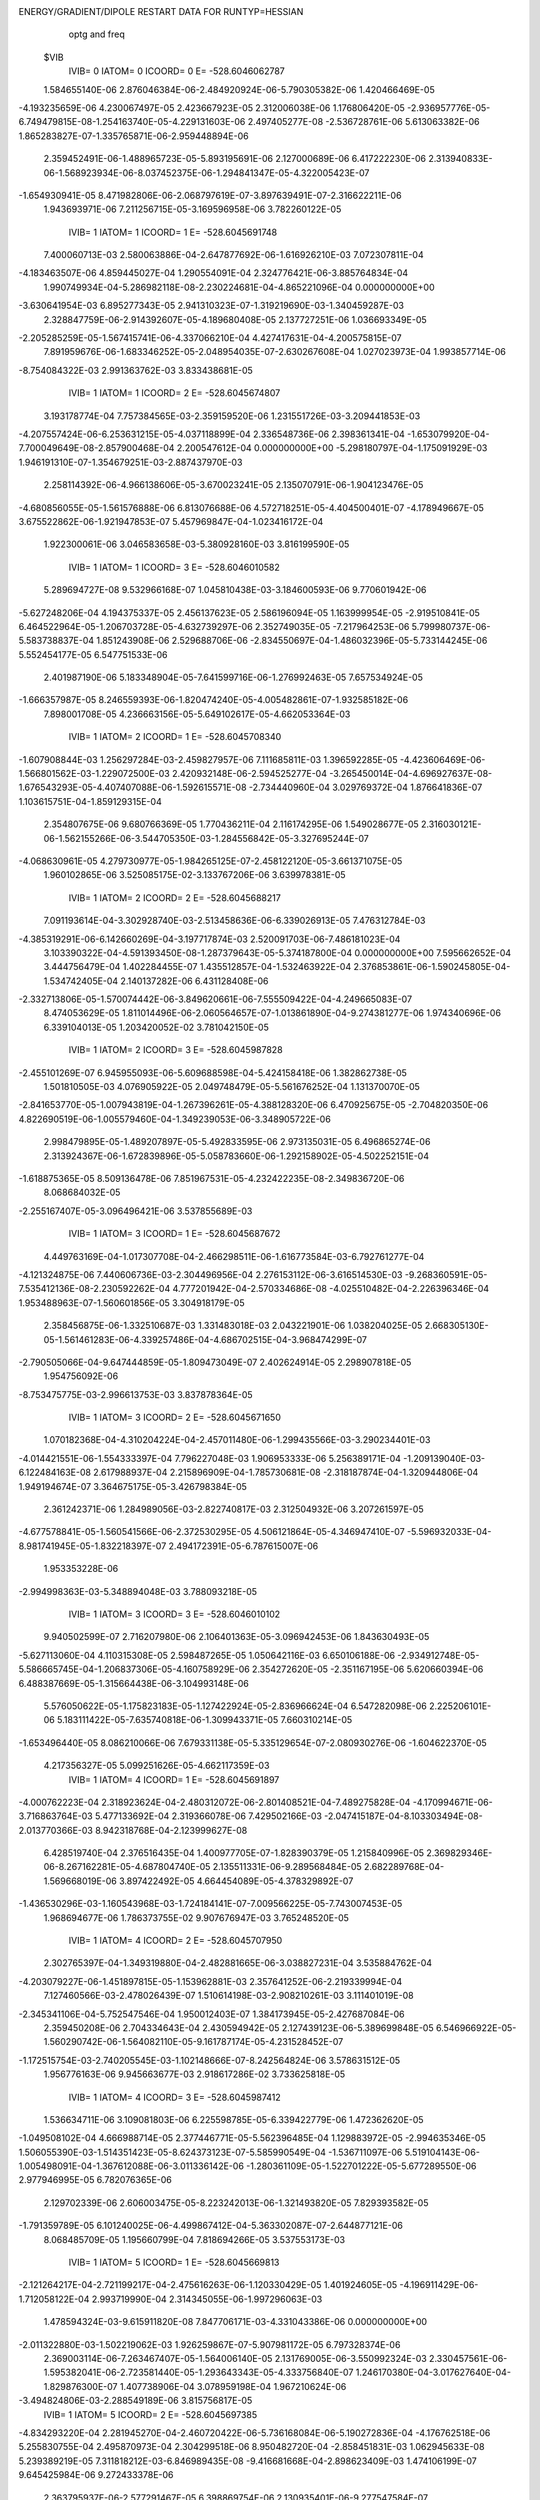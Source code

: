 ENERGY/GRADIENT/DIPOLE RESTART DATA FOR RUNTYP=HESSIAN
  optg and freq                                                                 
 $VIB   
         IVIB=   0 IATOM=   0 ICOORD=   0 E=     -528.6046062787
 1.584655140E-06 2.876046384E-06-2.484920924E-06-5.790305382E-06 1.420466469E-05
-4.193235659E-06 4.230067497E-05 2.423667923E-05 2.312006038E-06 1.176806420E-05
-2.936957776E-05-6.749479815E-08-1.254163740E-05-4.229131603E-06 2.497405277E-08
-2.536728761E-06 5.613063382E-06 1.865283827E-07-1.335765871E-06-2.959448894E-06
 2.359452491E-06-1.488965723E-05-5.893195691E-06 2.127000689E-06 6.417222230E-06
 2.313940833E-06-1.568923934E-06-8.037452375E-06-1.294841347E-05-4.322005423E-07
-1.654930941E-05 8.471982806E-06-2.068797619E-07-3.897639491E-07-2.316622211E-06
 1.943693971E-06
 7.211256715E-05-3.169596958E-06 3.782260122E-05
         IVIB=   1 IATOM=   1 ICOORD=   1 E=     -528.6045691748
 7.400060713E-03 2.580063886E-04-2.647877692E-06-1.616926210E-03 7.072307811E-04
-4.183463507E-06 4.859445027E-04 1.290554091E-04 2.324776421E-06-3.885764834E-04
 1.990749934E-04-5.286982118E-08-2.230224681E-04-4.865221096E-04 0.000000000E+00
-3.630641954E-03 6.895277343E-05 2.941310323E-07-1.319219690E-03-1.340459287E-03
 2.328847759E-06-2.914392607E-05-4.189680408E-05 2.137727251E-06 1.036693349E-05
-2.205285259E-05-1.567415741E-06-4.337066210E-04 4.427417631E-04-4.200575815E-07
 7.891959676E-06-1.683346252E-05-2.048954035E-07-2.630267608E-04 1.027023973E-04
 1.993857714E-06
-8.754084322E-03 2.991363762E-03 3.833438681E-05
         IVIB=   1 IATOM=   1 ICOORD=   2 E=     -528.6045674807
 3.193178774E-04 7.757384565E-03-2.359159520E-06 1.231551726E-03-3.209441853E-03
-4.207557424E-06-6.253631215E-05-4.037118899E-04 2.336548736E-06 2.398361341E-04
-1.653079920E-04-7.700049649E-08-2.857900468E-04 2.200547612E-04 0.000000000E+00
-5.298180797E-04-1.175091929E-03 1.946191310E-07-1.354679251E-03-2.887437970E-03
 2.258114392E-06-4.966138606E-05-3.670023241E-05 2.135070791E-06-1.904123476E-05
-4.680856055E-05-1.561576888E-06 6.813076688E-06 4.572718251E-05-4.404500401E-07
-4.178949667E-05 3.675522862E-06-1.921947853E-07 5.457969847E-04-1.023416172E-04
 1.922300061E-06
 3.046583658E-03-5.380928160E-03 3.816199590E-05
         IVIB=   1 IATOM=   1 ICOORD=   3 E=     -528.6046010582
 5.289694727E-08 9.532966168E-07 1.045810438E-03-3.184600593E-06 9.770601942E-06
-5.627248206E-04 4.194375337E-05 2.456137623E-05 2.586196094E-05 1.163999954E-05
-2.919510841E-05 6.464522964E-05-1.206703728E-05-4.632739297E-06 2.352749035E-05
-7.217964253E-06 5.799980737E-06-5.583738837E-04 1.851243908E-06 2.529688706E-06
-2.834550697E-04-1.486032396E-05-5.733144245E-06 5.552454177E-05 6.547751533E-06
 2.401987190E-06 5.183348904E-05-7.641599716E-06-1.276992463E-05 7.657534924E-05
-1.666357987E-05 8.246559393E-06-1.820474240E-05-4.005482861E-07-1.932585182E-06
 7.898001708E-05
 4.236663156E-05-5.649102617E-05-4.662053364E-03
         IVIB=   1 IATOM=   2 ICOORD=   1 E=     -528.6045708340
-1.607908844E-03 1.256297284E-03-2.459827957E-06 7.111685811E-03 1.396592285E-05
-4.423606469E-06-1.566801562E-03-1.229072500E-03 2.420932148E-06-2.594525277E-04
-3.265450014E-04-4.696927637E-08-1.676543293E-05-4.407407088E-06-1.592615571E-08
-2.734440960E-04 3.029769372E-04 1.876641836E-07 1.103615751E-04-1.859129315E-04
 2.354807675E-06 9.680766369E-05 1.770436211E-04 2.116174295E-06 1.549028677E-05
 2.316030121E-06-1.562155266E-06-3.544705350E-03-1.284556842E-05-3.327695244E-07
-4.068630961E-05 4.279730977E-05-1.984265125E-07-2.458122120E-05-3.661371075E-05
 1.960102865E-06
 3.525085175E-02-3.133767206E-06 3.639978381E-05
         IVIB=   1 IATOM=   2 ICOORD=   2 E=     -528.6045688217
 7.091193614E-04-3.302928740E-03-2.513458636E-06-6.339026913E-05 7.476312784E-03
-4.385319291E-06-6.142660269E-04-3.197717874E-03 2.520091703E-06-7.486181023E-04
 3.103390322E-04-4.591393450E-08-1.287379643E-05-5.374187800E-04 0.000000000E+00
 7.595662652E-04 3.444756479E-04 1.402284455E-07 1.435512857E-04-1.532463922E-04
 2.376853861E-06-1.590245805E-04-1.534742405E-04 2.140137282E-06 6.431128408E-06
-2.332713806E-05-1.570074442E-06-3.849620661E-06-7.555509422E-04-4.249665083E-07
 8.474053629E-05 1.811014496E-06-2.060564657E-07-1.013861890E-04-9.274381277E-06
 1.974340696E-06
 6.339104013E-05 1.203420052E-02 3.781042150E-05
         IVIB=   1 IATOM=   2 ICOORD=   3 E=     -528.6045987828
-2.455101269E-07 6.945955093E-06-5.609688598E-04-5.424158418E-06 1.382862738E-05
 1.501810505E-03 4.076905922E-05 2.049748479E-05-5.561676252E-04 1.131370070E-05
-2.841653770E-05-1.007943819E-04-1.267396261E-05-4.388128320E-06 6.470925675E-05
-2.704820350E-06 4.822690519E-06-1.005579460E-04-1.349239053E-06-3.348905722E-06
 2.998479895E-05-1.489207897E-05-5.492833595E-06 2.973135031E-05 6.496865274E-06
 2.313924367E-06-1.672839896E-05-5.058783660E-06-1.292158902E-05-4.502252151E-04
-1.618875365E-05 8.509136478E-06 7.851967531E-05-4.232422235E-08-2.349836720E-06
 8.068684032E-05
-2.255167407E-05-3.096496421E-06 3.537855689E-03
         IVIB=   1 IATOM=   3 ICOORD=   1 E=     -528.6045687672
 4.449763169E-04-1.017307708E-04-2.466298511E-06-1.616773584E-03-6.792761277E-04
-4.121324875E-06 7.440606736E-03-2.304496956E-04 2.276153112E-06-3.616514530E-03
-9.268360591E-05-7.535412136E-08-2.230592262E-04 4.777201942E-04-2.570334686E-08
-4.025510482E-04-2.226396346E-04 1.953488963E-07-1.560601856E-05 3.304918179E-05
 2.358456875E-06-1.332510687E-03 1.331483018E-03 2.043221901E-06 1.038204025E-05
 2.668305130E-05-1.561461283E-06-4.339257486E-04-4.686702515E-04-3.968474299E-07
-2.790505066E-04-9.647444859E-05-1.809473049E-07 2.402624914E-05 2.298907818E-05
 1.954756092E-06
-8.753475775E-03-2.996613753E-03 3.837878364E-05
         IVIB=   1 IATOM=   3 ICOORD=   2 E=     -528.6045671650
 1.070182368E-04-4.310204224E-04-2.457011480E-06-1.299435566E-03-3.290234401E-03
-4.014421551E-06-1.554333397E-04 7.796227048E-03 1.906953333E-06 5.256389171E-04
-1.209139040E-03-6.122484163E-08 2.617988937E-04 2.215896909E-04-1.785730681E-08
-2.318187874E-04-1.320944806E-04 1.949194674E-07 3.364675175E-05-3.426798384E-05
 2.361242371E-06 1.284989056E-03-2.822740817E-03 2.312504932E-06 3.207261597E-05
-4.677578841E-05-1.560541566E-06-2.372530295E-05 4.506121864E-05-4.346947410E-07
-5.596932033E-04-8.981741945E-05-1.832218397E-07 2.494172391E-05-6.787615007E-06
 1.953353228E-06
-2.994998363E-03-5.348894048E-03 3.788093218E-05
         IVIB=   1 IATOM=   3 ICOORD=   3 E=     -528.6046010102
 9.940502599E-07 2.716207980E-06 2.106401363E-05-3.096942453E-06 1.843630493E-05
-5.627113060E-04 4.110315308E-05 2.598487265E-05 1.050642116E-03 6.650106188E-06
-2.934912748E-05-5.586665745E-04-1.206837306E-05-4.160758929E-06 2.354272620E-05
-2.351167195E-06 5.620660394E-06 6.488387669E-05-1.315664438E-06-3.104993148E-06
 5.576050622E-05-1.175823183E-05-1.127422924E-05-2.836966624E-04 6.547282098E-06
 2.225206101E-06 5.183111422E-05-7.635740818E-06-1.309943371E-05 7.660310214E-05
-1.653496440E-05 8.086210066E-06 7.679331138E-05-5.335129654E-07-2.080930276E-06
-1.604622370E-05
 4.217356327E-05 5.099251626E-05-4.662117359E-03
         IVIB=   1 IATOM=   4 ICOORD=   1 E=     -528.6045691897
-4.000762223E-04 2.318923624E-04-2.480312072E-06-2.801408521E-04-7.489275828E-04
-4.170994671E-06-3.716863764E-03 5.477133692E-04 2.319366078E-06 7.429502166E-03
-2.047415187E-04-8.103303494E-08-2.013770366E-03 8.942318768E-04-2.123999627E-08
 6.428519740E-04 2.376516435E-04 1.400977705E-07-1.828390379E-05 1.215840996E-05
 2.369829346E-06-8.267162281E-05-4.687804740E-05 2.135511331E-06-9.289568484E-05
 2.682289768E-04-1.569668019E-06 3.897422492E-05 4.664454089E-05-4.378329892E-07
-1.436530296E-03-1.160543968E-03-1.724184141E-07-7.009566225E-05-7.743007453E-05
 1.968694677E-06
 1.786373755E-02 9.907676947E-03 3.765248520E-05
         IVIB=   1 IATOM=   4 ICOORD=   2 E=     -528.6045707950
 2.302765397E-04-1.349319880E-04-2.482881665E-06-3.038827231E-04 3.535884762E-04
-4.203079227E-06-1.451897815E-05-1.153962881E-03 2.357641252E-06-2.219339994E-04
 7.127460566E-03-2.478026439E-07 1.510614198E-03-2.908210261E-03 3.111401019E-08
-2.345341106E-04-5.752547546E-04 1.950012403E-07 1.384173945E-05-2.427687084E-06
 2.359450208E-06 2.704334643E-04 2.430594942E-05 2.127439123E-06-5.389699848E-05
 6.546966922E-05-1.560290742E-06-1.564082110E-05-9.161787174E-05-4.231528452E-07
-1.172515754E-03-2.740205545E-03-1.102148666E-07-8.242564824E-06 3.578631512E-05
 1.956776163E-06
 9.945663677E-03 2.918617286E-02 3.733625818E-05
         IVIB=   1 IATOM=   4 ICOORD=   3 E=     -528.6045987412
 1.536634711E-06 3.109081803E-06 6.225598785E-05-6.339422779E-06 1.472362620E-05
-1.049508102E-04 4.666988714E-05 2.377446771E-05-5.562396485E-04 1.129883972E-05
-2.994635346E-05 1.506055390E-03-1.514351423E-05-8.624373123E-07-5.585990549E-04
-1.536711097E-06 5.519104143E-06-1.005498091E-04-1.367612088E-06-3.011336142E-06
-1.280361109E-05-1.522701222E-05-5.677289550E-06 2.977946995E-05 6.782076365E-06
 2.129702339E-06 2.606003475E-05-8.223242013E-06-1.321493820E-05 7.829393582E-05
-1.791359789E-05 6.101240025E-06-4.499867412E-04-5.363302087E-07-2.644877121E-06
 8.068485709E-05
 1.195660799E-04 7.818694266E-05 3.537553173E-03
         IVIB=   1 IATOM=   5 ICOORD=   1 E=     -528.6045669813
-2.121264217E-04-2.721199217E-04-2.475616263E-06-1.120330429E-05 1.401924605E-05
-4.196911429E-06-1.712058122E-04 2.993719990E-04 2.314345055E-06-1.997296063E-03
 1.478594324E-03-9.615911820E-08 7.847706171E-03-4.331043386E-06 0.000000000E+00
-2.011322880E-03-1.502219062E-03 1.926259867E-07-5.907981172E-05 6.797328374E-06
 2.369003114E-06-7.263467407E-05-1.564006140E-05 2.131769005E-06-3.550992324E-03
 2.330457561E-06-1.595382041E-06-2.723581440E-05-1.293643343E-05-4.333756840E-07
 1.246170380E-04-3.017627640E-04-1.829876300E-07 1.407738906E-04 3.078959198E-04
 1.967210624E-06
-3.494824806E-03-2.288549189E-06 3.815756817E-05
         IVIB=   1 IATOM=   5 ICOORD=   2 E=     -528.6045697385
-4.834293220E-04 2.281945270E-04-2.460720422E-06-5.736168084E-06-5.190272836E-04
-4.176762518E-06 5.255830755E-04 2.495870973E-04 2.304299518E-06 8.950482720E-04
-2.858451831E-03 1.062945633E-08 5.239389219E-05 7.311818212E-03-6.846989435E-08
-9.416681668E-04-2.898623409E-03 1.474106199E-07 9.645425984E-06 9.272433378E-06
 2.363795937E-06-2.577291467E-05 6.398869754E-06 2.130935401E-06-9.277547584E-07
-5.505742908E-04-1.571054220E-06-7.899627153E-06 2.621933030E-05-4.427334050E-07
 1.115687218E-04-4.927490252E-04-1.940464496E-07-1.288054409E-04-5.120646421E-04
 1.956715992E-06
 7.101863289E-05-1.059506257E-02 3.805585772E-05
         IVIB=   1 IATOM=   5 ICOORD=   3 E=     -528.6046010338
 1.447689773E-06 2.448497522E-06 2.106007281E-05-5.844937063E-06 1.403449070E-05
 6.051726646E-05 4.236310323E-05 2.480223758E-05 2.587473185E-05 1.394007626E-05
-3.354586995E-05-5.586596933E-04-1.002846911E-05-4.456107724E-06 1.048298315E-03
-5.182478868E-08 1.002599869E-05-5.583926225E-04-1.466096136E-06-3.011366731E-06
 5.576177852E-05-1.501630638E-05-5.831318307E-06 5.553406718E-05-1.085479351E-08
 2.313594918E-06-2.873739829E-04-7.738686424E-06-1.293627857E-05-1.844792623E-05
-1.686704324E-05 8.275929094E-06 7.684333230E-05-7.266572997E-07-2.119820611E-06
 7.898466105E-05
 1.361038422E-04-2.915131877E-06-4.662058701E-03
         IVIB=   1 IATOM=   6 ICOORD=   1 E=     -528.6045693293
-3.757941973E-03-5.205948211E-04-2.343673977E-06-2.801462443E-04 7.769485874E-04
-4.205799532E-06-3.591067088E-04-2.046535485E-04 2.342359062E-06 6.568399274E-04
-2.612000756E-04-8.683839368E-08-2.013790581E-03-9.030587513E-04-2.174059380E-08
 7.415577621E-03 1.813584432E-04-2.747668068E-08-6.907725438E-05 3.805011415E-05
 2.364646721E-06-3.182230635E-05-2.100198018E-05 2.135371944E-06-9.291290933E-05
-2.636260676E-04-1.551434740E-06 3.894317248E-05-7.253086088E-05-4.352135634E-07
-8.621752686E-05 8.361147487E-05-1.948825202E-07-1.420345223E-03 1.166697475E-03
 2.024682283E-06
 1.786373083E-02-9.913046478E-03 3.720734250E-05
         IVIB=   1 IATOM=   6 ICOORD=   2 E=     -528.6045704072
 6.956905774E-05-1.179036452E-03-2.478967114E-06 2.920550919E-04 3.526109253E-04
-4.221392053E-06-1.859596232E-04-1.120570279E-04 2.338067587E-06 2.424923516E-04
-6.045791262E-04-7.183945893E-08-1.478956579E-03-2.833781698E-03 0.000000000E+00
 1.142942486E-04 7.165824226E-03 2.937501345E-07-2.882602371E-04 2.676687035E-05
 2.373525901E-06-2.988405005E-05-5.433110302E-06 2.130549429E-06 6.688017917E-05
 6.536105788E-05-1.557458586E-06-8.024850722E-07-9.146801951E-05-4.350603138E-07
-8.443587681E-06 4.745558222E-05-1.946068118E-07 1.207015627E-03-2.831663240E-03
 1.826340324E-06
-9.957923879E-03 2.935781205E-02 3.909744650E-05
         IVIB=   1 IATOM=   6 ICOORD=   3 E=     -528.6045987389
 5.856826738E-06 3.507450698E-06-5.609968925E-04-6.345154086E-06 1.330145999E-05
-1.049498435E-04 4.248406726E-05 2.415947061E-05 6.705058180E-05 1.244908499E-05
-2.909737505E-05-1.008016934E-04-1.510119813E-05-7.866934440E-06-5.585731915E-04
-2.900366267E-06 6.302113059E-06 1.506253707E-03-1.673536845E-06-3.168838034E-06
 2.998191713E-05-1.491473851E-05-5.833620713E-06-1.303363653E-05 6.783201550E-06
 2.495179418E-06 2.606712032E-05-8.219617062E-06-1.264646909E-05 7.829968771E-05
-1.666766340E-05 8.807774996E-06 7.853287651E-05-1.750913988E-06 3.977769580E-08
-4.478306335E-04
 1.187752875E-04-8.302753257E-05 3.537591487E-03
         IVIB=   1 IATOM=   7 ICOORD=   1 E=     -528.6045997772
-1.317385387E-03-1.313386609E-03-2.496544033E-06 1.055908163E-04 1.581278285E-04
-4.199947692E-06 2.805607704E-05 5.901419548E-05 2.324662504E-06-5.061004369E-06
-1.426314835E-05-6.504418754E-08-6.981378890E-05 6.777134951E-06 0.000000000E+00
-6.918855099E-05-2.794161796E-04 1.634443695E-07 1.308890599E-03 1.411412129E-03
 2.396450695E-06-9.006762524E-06 2.054208595E-06 2.129767633E-06 2.605545976E-06
-1.124638134E-05-1.563797982E-06 5.597608105E-06-2.797826475E-05-4.365584278E-07
-1.279734905E-05 7.651435222E-06-2.005998903E-07 3.251218856E-05 1.253641404E-06
 1.955348801E-06
 1.941627747E-03-5.211246001E-04 3.811979449E-05
         IVIB=   1 IATOM=   7 ICOORD=   2 E=     -528.6045916351
-1.300229815E-03-2.814993248E-03-2.555101924E-06-1.881841863E-04-1.341096292E-04
-4.187091227E-06 7.839601645E-05-6.682829515E-06 2.327107977E-06 2.660298197E-05
-2.866203732E-05-6.330354098E-08-2.818119471E-06 7.852647853E-06-1.608171788E-08
 3.825402811E-05 3.465686590E-05 1.656702625E-07 1.399250631E-03 2.920791747E-03
 2.441287001E-06-2.285751687E-05-1.294346896E-05 2.132526322E-06 8.782091253E-06
 4.944911414E-06-1.564399103E-06-1.545832817E-05 1.322133670E-05-4.443709843E-07
-1.738271406E-05 1.119717428E-05-2.027996875E-07-4.355075118E-06 4.726518323E-06
 1.966556626E-06
-4.420444497E-04 1.275878725E-03 3.802285271E-05
         IVIB=   1 IATOM=   7 ICOORD=   3 E=     -528.6046051352
-2.823667885E-06-4.428475039E-06-2.883084917E-04-5.812544515E-06 1.435428732E-05
 2.344080564E-05 4.217576396E-05 2.428594389E-05 5.571083767E-05 1.162937961E-05
-2.920734130E-05-1.524468412E-05-1.239868455E-05-4.547126518E-06 5.337992888E-05
-2.114641701E-06 5.804262513E-06 2.781003527E-05 2.622661328E-06 3.920267307E-06
 2.243514854E-04-1.488435485E-05-5.849887277E-06 8.200501988E-06 6.478147378E-06
 2.331279438E-06 4.502861819E-06-7.939596276E-06-1.291180465E-05-4.684752553E-05
-1.652315139E-05 8.486703347E-06-2.542279202E-06-4.093179271E-07-2.238118412E-06
-4.445347614E-05
 6.495846539E-05-1.832049442E-05 4.603635347E-03
         IVIB=   1 IATOM=   8 ICOORD=   1 E=     -528.6045999136
-1.289663610E-05-3.174970182E-05-2.475313581E-06 1.055775211E-04-1.300828517E-04
-4.187199476E-06-1.276198827E-03 1.340466100E-03 2.236569034E-06-5.523723538E-05
 2.558945324E-04-7.703563253E-08-6.982778798E-05-1.554148060E-05-1.246679838E-08
-1.905602396E-05-9.323827296E-06 1.775244939E-07 4.532035931E-06-1.091087905E-05
 2.361996978E-06 1.295176263E-03-1.420135168E-03 2.222529739E-06 2.600187734E-06
 1.587417844E-05-1.563664476E-06 5.616393814E-06 2.108816105E-06-4.384451521E-07
 1.636632862E-05 4.896968399E-06-1.991454670E-07 3.347773042E-06-1.496696395E-06
 1.954650344E-06
 1.941725787E-03 5.151398775E-04 3.806987868E-05
         IVIB=   1 IATOM=   8 ICOORD=   2 E=     -528.6045914377
-3.460634848E-05-2.829418426E-05-2.466234197E-06 1.775358069E-04-1.358261296E-04
-4.194983628E-06 1.393901737E-03-2.858877441E-03 2.516362381E-06-3.024061303E-05
 1.592448744E-06-6.476890481E-08-2.248600899E-05 7.828705942E-06 0.000000000E+00
-1.752698161E-05 6.203127135E-06 1.654983286E-07 6.655125319E-06-1.002649043E-05
 2.363097553E-06-1.465046732E-03 2.983156842E-03 1.942865855E-06 4.037480035E-06
 5.014736677E-06-1.563472793E-06-3.617278708E-07 1.341413933E-05-4.482181299E-07
-1.231640709E-05 1.535189966E-05-2.044444604E-07 4.546637520E-07 4.623336807E-07
 1.958354697E-06
 5.708520642E-04 1.297024160E-03 3.825300944E-05
         IVIB=   1 IATOM=   8 ICOORD=   3 E=     -528.6046051373
 1.250593279E-06 2.970515228E-06 5.091443876E-05-5.819884334E-06 1.370063134E-05
 2.342168437E-05 3.805861059E-05 3.176152895E-05-2.835065106E-04 1.189748897E-05
-2.937883939E-05 2.759150937E-05-1.240438181E-05-4.241469738E-06 5.339203938E-05
-2.392017120E-06 5.618024365E-06-1.500301751E-05-1.332103105E-06-2.984393035E-06
 8.431882912E-06-1.086899152E-05-1.286215677E-05 2.241272531E-04 6.478997634E-06
 2.293999442E-06 4.501436554E-06-7.941862307E-06-1.296362171E-05-4.686322767E-05
-1.653835273E-05 8.407379024E-06-4.661677632E-05-3.881065904E-07-2.321610140E-06
-3.907123020E-07
 6.506806593E-05 1.295984050E-05 4.603694712E-03
         IVIB=   1 IATOM=   9 ICOORD=   1 E=     -528.6045871244
 5.271036457E-06-2.260291863E-05-2.473197245E-06 3.367028484E-06 1.401785349E-05
-4.199857521E-06 4.621229606E-05 4.985935841E-05 2.323097196E-06-8.859257502E-05
-8.968847957E-05-7.090170690E-08-3.685947079E-03-4.378223486E-06-3.286708252E-08
-1.026201230E-04 6.610312176E-05 1.725314907E-07-5.145615595E-06-6.167729332E-07
 2.362993918E-06-1.869028173E-05-8.230597120E-06 2.131612312E-06 3.842348536E-03
 2.318846353E-06-1.538102805E-06-5.703428801E-06-1.293513789E-05-4.384784062E-07
-3.314997606E-06 1.108061756E-06-1.984818404E-07 1.281519634E-05 5.044876985E-06
 1.961651694E-06
 1.083684940E-03-2.762393901E-06 3.806544352E-05
         IVIB=   1 IATOM=   9 ICOORD=   2 E=     -528.6046038129
-2.301637582E-05-4.630462241E-05-2.476830238E-06-5.816189141E-06-1.149948980E-05
-4.192122613E-06 6.667716163E-05-2.483043162E-05 2.330526336E-06 2.782929197E-04
 3.380591373E-05-6.787120907E-08-5.086394106E-06-5.570566381E-04 0.000000000E+00
-2.701712841E-04 6.855385133E-05 1.662336136E-07-1.492967452E-05-2.795508127E-07
 2.364488965E-06-1.295569987E-06-3.206910127E-06 2.130892075E-06 3.628221750E-07
 4.899286966E-04-1.567335872E-06-7.990687692E-06-8.719214772E-06-4.396698802E-07
-3.156693428E-05 3.522081583E-05-2.045374380E-07 1.454019830E-05 2.438756625E-05
 1.964700832E-06
 8.576460697E-05 2.162747467E-03 3.808488207E-05
         IVIB=   1 IATOM=   9 ICOORD=   3 E=     -528.6046051740
 1.506686743E-06 2.814004842E-06 5.091963459E-05-5.816838142E-06 1.400817284E-05
-1.937840441E-05 4.244724837E-05 2.444855041E-05 5.571184318E-05 1.133323807E-05
-2.905631514E-05 2.756479843E-05-4.107306712E-06-4.403228211E-06-2.858368014E-04
-2.666347273E-06 5.479486397E-06 2.782515120E-05-1.360725749E-06-2.968020928E-06
 8.429725674E-06-1.491351300E-05-5.866343010E-06 8.197337221E-06-1.368764165E-06
 2.310238008E-06 2.204146747E-04-8.018960294E-06-1.293522475E-05-2.783689980E-06
-1.658245317E-05 8.432583314E-06-4.660613090E-05-4.522720509E-07-2.263914265E-06
-4.445813832E-05
 9.103830972E-05-2.577327946E-06 4.603613283E-03
         IVIB=   1 IATOM=  10 ICOORD=   1 E=     -528.6045851432
-4.186377805E-04 1.683125545E-05-2.463446016E-06-3.413249888E-03 1.407362014E-05
-4.080634334E-06-3.779235321E-04 1.039554942E-05 2.338219801E-06 5.893457030E-05
-3.681948778E-05-4.813367038E-08-3.142191929E-05-4.384614049E-06-2.942893890E-08
 4.489626999E-05 1.321383307E-05 1.775440188E-07 1.229151870E-05-1.064775287E-05
 2.363684526E-06-1.249254176E-06 1.808036463E-06 2.130726826E-06 8.659874581E-06
 2.313947340E-06-1.564992687E-06 4.209001658E-03-1.295330635E-05-5.854760674E-07
-5.371975665E-05-2.423918871E-05-1.970373287E-07-3.758176475E-05 3.040809733E-05
 1.958973873E-06
-3.077118225E-02-2.491259494E-06 3.934211875E-05
         IVIB=   1 IATOM=  10 ICOORD=   2 E=     -528.6046029599
 4.554858927E-04 6.116347645E-05-2.480693557E-06-9.743626934E-06-7.288310791E-04
-4.171675861E-06-4.107554027E-04 8.295515066E-05 2.332109785E-06 7.124880563E-05
-1.077446658E-04-6.334295508E-08-1.252221781E-05 3.469232601E-05-1.228646290E-08
-6.167924797E-05-7.287453260E-05 1.739762180E-07-1.635739035E-05 2.330742496E-05
 2.361191928E-06 4.531603293E-07 2.040598958E-05 2.128173039E-06 6.427160498E-06
 6.505734605E-06-1.564187293E-06-5.619005037E-06 6.761056647E-04-4.606099191E-07
-4.671398445E-05 7.537838535E-06-1.959582452E-07 2.977585022E-05-3.223343729E-06
 1.953303328E-06
 3.387830443E-05-5.058088851E-03 3.809955427E-05
         IVIB=   1 IATOM=  10 ICOORD=   3 E=     -528.6046050093
 1.049838892E-06 2.716918027E-06 7.452578587E-05-1.143450414E-05 1.403175670E-05
-4.540454682E-04 4.201790445E-05 2.453677954E-05 7.935453709E-05 1.162930860E-05
-2.911819549E-05 7.868529456E-05-1.251431266E-05-4.388695819E-06-1.803524620E-05
-2.373900581E-06 5.540801947E-06 7.892163044E-05-1.318310158E-06-2.981213816E-06
-4.404642038E-05-1.486823198E-05-5.863203905E-06-4.427600036E-05 6.423325251E-06
 2.311393229E-06-3.909764019E-06-1.589812879E-06-1.295022847E-05 2.557857338E-04
-1.657614723E-05 8.408818083E-06-2.556826260E-06-4.451636499E-07-2.244940205E-06
-4.032563332E-07
 1.606718821E-05-2.585157426E-06-3.327350363E-03
         IVIB=   1 IATOM=  11 ICOORD=   1 E=     -528.6045984854
 2.619899458E-05-2.251304447E-05-2.478580701E-06-3.036517348E-05 1.155448920E-04
-4.198496143E-06-2.248077550E-04-5.233457164E-04 2.345437571E-06-1.417344022E-03
-1.223285760E-03-3.146185892E-08 1.299334461E-04 1.251985909E-04-1.687627893E-08
-7.273989214E-05 1.353715081E-05 1.842396713E-07 2.412958114E-06-3.792015744E-06
 2.361023231E-06 1.814593883E-05-1.935400078E-06 2.131675575E-06 1.971306248E-05
-1.279588845E-05-1.564326651E-06-4.554038168E-05-4.322711151E-05-4.310588321E-07
 1.577423714E-03 1.580184857E-03-2.574100110E-07 1.696908472E-05-3.570569010E-06
 1.955834434E-06
-1.144344219E-02-1.122735013E-02 3.843784787E-05
         IVIB=   1 IATOM=  11 ICOORD=   2 E=     -528.6045891128
-2.415284420E-05-1.628504899E-06-2.478386209E-06 2.855088490E-05 6.679496026E-06
-4.184808724E-06-6.403064538E-05-7.365619654E-05 2.331341127E-06-1.195981147E-03
-2.857760505E-03 1.486741447E-08-3.243716759E-04-5.145575041E-04 1.005613015E-08
 7.302596911E-05 4.434634016E-05 1.855349911E-07-2.172149868E-06-1.630213067E-07
 2.361867268E-06-1.855050428E-05 1.083800887E-06 2.130602233E-06-9.025711742E-07
 2.910356417E-05-1.567339417E-06-4.086581386E-05-1.376776202E-05-4.433766954E-07
 1.568531164E-03 3.438330422E-03-3.123982112E-07 9.193252559E-07-5.801013224E-05
 1.952040100E-06
-1.119420902E-02-2.453993379E-02 3.876930436E-05
         IVIB=   1 IATOM=  11 ICOORD=   3 E=     -528.6046050044
 1.423154004E-06 2.970866454E-06-2.047851940E-05-5.899243095E-06 1.405643226E-05
 7.453875171E-05 4.238343846E-05 2.477023045E-05 7.931471688E-05 1.450038416E-05
-2.419422022E-05-4.499045763E-04-1.208872324E-05-4.165361857E-06 7.701643521E-05
-2.298692019E-06 5.591522480E-06 7.891167545E-05-1.327838735E-06-2.942549631E-06
 1.236165576E-08-1.491447290E-05-5.895495446E-06-4.427959764E-05 6.451299443E-06
 2.281762998E-06-4.797096286E-05-7.931238859E-06-1.292850558E-05-2.810365540E-06
-1.986747928E-05 2.690023866E-06 2.560513690E-04-4.305937402E-07-2.234717407E-06
-4.012881450E-07
 1.023559012E-04 4.808746230E-05-3.327146154E-03
         IVIB=   1 IATOM=  12 ICOORD=   1 E=     -528.6045983239
-2.658818724E-04 5.506830034E-04-2.443033541E-06-3.038557707E-05-8.753048094E-05
-4.196856001E-06 6.715364249E-05 4.979614020E-05 2.321459151E-06-5.876001781E-05
-3.710452159E-05-6.250471247E-08 1.299659650E-04-1.340019876E-04-2.523885575E-08
-1.431271716E-03 1.199666956E-03 2.519661018E-07 3.168968382E-05-6.907700794E-06
 2.358900661E-06-1.112663100E-05-5.059892363E-06 2.131643415E-06 1.971526958E-05
 1.743035952E-05-1.566489880E-06-4.553604993E-05 1.736012953E-05-4.306783194E-07
 8.350707059E-07 9.725177200E-06-1.985615740E-07 1.593602226E-03-1.574057195E-03
 1.859393561E-06
-1.144298916E-02 1.122116941E-02 3.858206392E-05
         IVIB=   1 IATOM=  12 ICOORD=   2 E=     -528.6045895094
 1.072667827E-04-9.745326092E-05-2.485691318E-06-3.963887710E-05 7.800111673E-06
-4.193281207E-06 6.735310319E-05 1.964705163E-05 2.329011318E-06-6.294284656E-05
 9.106197193E-06-7.972629468E-08 2.963842765E-04-5.052903064E-04-3.723118964E-08
 1.153425090E-03-2.743782410E-03 5.383226776E-08 2.059888911E-06 3.923230219E-06
 2.364997366E-06-1.403099294E-05-3.157233811E-06 2.130454584E-06 1.377129368E-05
 2.893895453E-05-1.561978145E-06 2.484325999E-05-1.393092363E-05-4.400474813E-07
-1.789474146E-05-4.678605714E-05-1.949799348E-07-1.530596243E-03 3.340984649E-03
 2.114640040E-06
 1.123747221E-02-2.442749091E-02 3.721163287E-05
         IVIB=   1 IATOM=  12 ICOORD=   3 E=     -528.6046049827
 1.449063062E-06 2.466906530E-06 7.454847514E-05-5.897221438E-06 1.399205930E-05
 7.453592956E-05 4.237077053E-05 2.428141208E-05-1.567682381E-05 1.170950437E-05
-2.917364806E-05 7.867976570E-05-1.209444322E-05-4.614397715E-06 7.699634628E-05
 5.357733170E-07 5.762134654E-07-4.496736634E-04-1.370176472E-06-2.950999514E-06
-4.404590683E-05-1.487799978E-05-5.898099645E-06-2.190253649E-07 6.453595253E-06
 2.341762509E-06-4.797326797E-05-7.931064545E-06-1.294607022E-05-2.808317392E-06
-1.656750538E-05 8.396955494E-06-2.571822109E-06-3.780302031E-06 3.527893277E-06
 2.582083102E-04
 1.026831584E-04-5.383227200E-05-3.327250881E-03
         IVIB=   2 IATOM=   1 ICOORD=   1 E=     -528.6045687256
-7.530026807E-03-2.580292030E-04-2.312025317E-06 1.603350256E-03-6.568980218E-04
-4.198905544E-06-4.019709970E-04-8.135158756E-05 2.322296520E-06 4.134449874E-04
-2.582373736E-04-8.738161829E-08 2.014759263E-04 4.815104444E-04-2.883511985E-08
 3.757239503E-03-5.564999729E-05 4.377814429E-08 1.317902049E-03 1.312332047E-03
 2.395498560E-06-7.586736173E-07 3.004184669E-05 2.125267374E-06 2.678647440E-06
 2.689782598E-05-1.560424245E-06 4.110277340E-04-4.646737767E-04-4.468755544E-07
-4.125189823E-05 3.370723070E-05-1.865697572E-07 2.668892667E-04-1.096494469E-04
 1.934176559E-06
 8.944606688E-03-3.047858916E-03 3.779472937E-05
         IVIB=   2 IATOM=   1 ICOORD=   2 E=     -528.6045674396
-1.966988168E-04-7.768592899E-03-2.594155133E-06-1.299390408E-03 3.318104004E-03
-4.194868232E-06 1.479301200E-04 4.582889204E-04 2.312733741E-06-2.178016134E-04
 1.084962705E-04-6.109265900E-08 2.618197926E-04-2.303390425E-04-1.769774844E-08
 5.117927313E-04 1.185474611E-03 1.702314363E-07 1.298715503E-03 2.813721109E-03
 2.463694693E-06 2.010285998E-05 2.541316544E-05 2.127914252E-06 3.206746445E-05
 5.140462734E-05-1.566526500E-06-2.370055499E-05-7.097549146E-05-4.297266145E-07
 8.801967541E-06 1.295137805E-05-2.008272688E-07-5.436390517E-04 9.605333612E-05
 1.990320035E-06
-2.993446622E-03 5.342747236E-03 3.796935957E-05
         IVIB=   2 IATOM=   1 ICOORD=   3 E=     -528.6046010088
 3.806918896E-07 7.206728352E-07-1.050757565E-03-3.219896658E-06 9.852543904E-06
 5.543122596E-04 4.193477006E-05 2.453058809E-05-2.119291827E-05 1.162977661E-05
-2.919962253E-05-6.478395727E-05-1.206406031E-05-4.651288575E-06-2.354373404E-05
-7.467876146E-06 5.810171799E-06 5.587224143E-04 1.904674032E-06 2.685419919E-06
 2.881786703E-04-1.486290717E-05-5.747191723E-06-5.126571402E-05 6.552317340E-06
 2.404423302E-06-5.496389568E-05-7.663200716E-06-1.274900240E-05-7.744940211E-05
-1.667002583E-05 8.238612708E-06 1.780530212E-05-4.542689442E-07-1.895336862E-06
-7.506145996E-05
 4.110622910E-05-5.744561357E-05 4.738312880E-03
         IVIB=   2 IATOM=   2 ICOORD=   1 E=     -528.6045711405
 1.611912586E-03-1.274606128E-03-2.489849734E-06-7.003165382E-03 1.403603823E-05
-3.966317183E-06 1.652718879E-03 1.301916917E-03 2.229930924E-06 2.851989761E-04
 2.693039655E-04-8.245098612E-08-6.531647575E-06-4.389031849E-06-2.820739216E-08
 2.712069284E-04-2.928855272E-04 1.708620596E-07-1.130183507E-04 1.796587802E-04
 2.370183332E-06-1.265525192E-04-1.884695600E-04 2.147152091E-06-2.811405361E-06
 2.311497553E-06-1.566422564E-06 3.398470802E-03-1.302334631E-05-5.416382107E-07
 8.207291309E-06-2.528296909E-05-1.971510038E-07 2.436383682E-05 3.142935309E-05
 1.953908671E-06
-3.479475878E-02-2.426940433E-06 3.971111719E-05
         IVIB=   2 IATOM=   2 ICOORD=   2 E=     -528.6045691026
-6.551620545E-04 3.224828142E-03-2.442905493E-06-6.331074390E-05-7.448293954E-03
-3.985147735E-06 7.501255905E-04 3.330340863E-03 2.112128078E-06 7.735511163E-04
-3.680502363E-04-8.373756218E-08-1.289127311E-05 5.286384891E-04-2.442052026E-08
-7.626086624E-04-3.339189723E-04 2.079195305E-07-1.454914837E-04 1.447044498E-04
 2.349176645E-06 1.299956417E-04 1.443277688E-04 2.122703301E-06 6.432688155E-06
 2.795619953E-05-1.558796058E-06-3.994871669E-06 7.296740581E-04-4.559351787E-07
-1.175106386E-04 1.545578599E-05-1.901135026E-07 1.008646851E-04 4.337393527E-06
 1.949128498E-06
 6.389299024E-05-1.203972035E-02 3.830868657E-05
         IVIB=   2 IATOM=   2 ICOORD=   3 E=     -528.6045986987
-2.579440261E-07 6.960179094E-06 5.560199960E-04-4.976998055E-06 1.421790790E-05
-1.510215652E-03 4.061271747E-05 2.011553734E-05 5.608153847E-04 1.126911203E-05
-2.840155785E-05 1.006775129E-04-1.267246948E-05-4.408444125E-06-6.473996096E-05
-2.701093063E-06 4.845469517E-06 1.009187356E-04-1.352851418E-06-3.346412414E-06
-2.526007779E-05-1.490638881E-05-5.504695457E-06-2.546910587E-05 6.498366266E-06
 2.313317009E-06 1.360140210E-05-5.288407365E-06-1.294934396E-05 4.493524812E-04
-1.617209550E-05 8.514761770E-06-7.892623413E-05-5.195460062E-08-2.356730135E-06
-7.677448137E-05
-1.954759200E-05-2.493327149E-06-3.461693065E-03
         IVIB=   2 IATOM=   3 ICOORD=   1 E=     -528.6045691371
-4.429265130E-04 1.085671126E-04-2.471569697E-06 1.603211729E-03 6.849815509E-04
-4.276216467E-06-7.488665911E-03 2.849879962E-04 2.370600226E-06 3.771082804E-03
 3.224703371E-05-6.607241742E-08 2.015027145E-04-4.902807200E-04 0.000000000E+00
 3.994496581E-04 2.346527632E-04 1.558009342E-07 1.278828241E-05-3.888308463E-05
 2.366464082E-06 1.304126742E-03-1.321059491E-03 2.218685838E-06 2.670736526E-06
-2.227087175E-05-1.567188470E-06 4.112357065E-04 4.388536472E-04-4.764861452E-07
 2.506415774E-04 1.157420365E-04-2.159058225E-07-2.511753520E-05-2.753798623E-05
 1.970446975E-06
 8.944037077E-03 3.041977726E-03 3.774355129E-05
         IVIB=   2 IATOM=   3 ICOORD=   2 E=     -528.6045677511
-1.035281024E-04 4.309701386E-04-2.501333235E-06 1.231604960E-03 3.237607874E-03
-4.390974309E-06 3.599481056E-04-7.730510830E-03 2.763455698E-06-5.156747186E-04
 1.151615961E-03-7.761593307E-08-2.857728681E-04-2.288831844E-04 0.000000000E+00
 2.258572719E-04 1.417626852E-04 1.549871970E-07-3.612890457E-05 2.785925618E-05
 2.363227237E-06-1.368046771E-03 2.878802681E-03 1.943330642E-06-1.903928341E-05
 5.143649779E-05-1.568219880E-06 6.846124098E-06-7.156202245E-05-4.324855695E-07
 5.295855711E-04 1.084186177E-04-2.163057632E-07-2.565139176E-05 2.482312301E-06
 1.964927252E-06
 3.048131860E-03 5.375970962E-03 3.823672791E-05
         IVIB=   2 IATOM=   3 ICOORD=   3 E=     -528.6046010569
 9.929474656E-07 2.697374953E-06-2.599876639E-05-3.290154032E-06 1.803285923E-05
 5.542951760E-04 4.120515839E-05 2.683679724E-05-1.045968053E-03 6.657974972E-06
-2.941719210E-05 5.585220130E-04-1.205302176E-05-4.126286340E-06-2.355363138E-05
-2.381152206E-06 5.610293195E-06-6.454220265E-05-1.313984032E-06-3.099137374E-06
-5.103906172E-05-1.158831815E-05-1.163050199E-05 2.879575744E-04 6.550986994E-06
 2.219433391E-06-5.496051017E-05-7.665307837E-06-1.311763139E-05-7.748252667E-05
-1.658272802E-05 8.072884867E-06-7.719386681E-05-5.324078849E-07-2.078904988E-06
 1.996385539E-05
 4.127655578E-05 5.180920549E-05 4.738206242E-03
         IVIB=   2 IATOM=   4 ICOORD=   1 E=     -528.6045697515
 4.020287970E-04-2.253700736E-04-2.488324012E-06 2.646650168E-04 7.732299900E-04
-4.204785211E-06 3.670486117E-03-4.940334904E-04 2.326287614E-06-7.292043479E-03
 1.452909159E-04-6.027434987E-08 1.999866875E-03-9.278683101E-04 0.000000000E+00
-6.467174025E-04-2.255365669E-04 2.063623887E-07 1.557374566E-05-1.796229822E-05
 2.355321562E-06 5.183113822E-05 3.553555318E-05 2.128306435E-06 1.078256758E-04
-2.656989332E-04-1.557709163E-06-5.581678705E-05-7.268230324E-05-4.341025536E-07
 1.413012094E-03 1.202451057E-03-2.210717120E-07 6.928820423E-05 7.264444845E-05
 1.958056319E-06
-1.770459422E-02-9.993885609E-03 3.847172781E-05
         IVIB=   2 IATOM=   4 ICOORD=   2 E=     -528.6045701724
-2.269304774E-04 1.392878089E-04-2.482045716E-06 2.920406924E-04-3.245804529E-04
-4.197739798E-06 1.107056513E-04 1.206394574E-03 2.301914771E-06 1.280974293E-04
-7.189223529E-03 1.132723402E-07-1.478917032E-03 2.824783391E-03-5.431763346E-08
 2.284758793E-04 5.809968440E-04 1.656735575E-07-1.632353803E-05-3.405792292E-06
 2.366901233E-06-3.018623796E-04-3.558259782E-05 2.135860873E-06 6.688639845E-05
-6.073693006E-05-1.567665813E-06-7.767110617E-07 6.558756070E-05-4.424459751E-07
 1.190924589E-03 2.837776660E-03-2.961808395E-07 7.679490924E-06-4.129754911E-05
 1.956773004E-06
-9.958200004E-03-2.936323020E-02 3.882128258E-05
         IVIB=   2 IATOM=   4 ICOORD=   3 E=     -528.6045987399
 1.507677667E-06 3.119797311E-06-6.721038090E-05-6.371973410E-06 1.468458643E-05
 9.654193833E-05 4.668080194E-05 2.375760223E-05 5.608978324E-04 1.131671894E-05
-2.958276617E-05-1.506181322E-03-1.508500652E-05-1.023063196E-06 5.585539730E-04
-1.497815013E-06 5.518625596E-06 1.009331903E-04-1.366921699E-06-3.011556295E-06
 1.752732194E-05-1.519925481E-05-5.677765524E-06-2.551777420E-05 6.780425219E-06
 2.133768461E-06-2.918589369E-05-8.232809030E-06-1.322587042E-05-7.916619034E-05
-1.798932503E-05 5.937359521E-06 4.495863059E-04-5.425254148E-07-2.630728041E-06
-7.677900073E-05
 1.207030676E-04 7.952362372E-05-3.461213511E-03
         IVIB=   2 IATOM=   5 ICOORD=   1 E=     -528.6045664528
 2.125089546E-04 2.753782999E-04-2.472751047E-06-1.767159725E-06 1.399701617E-05
-4.200749663E-06 2.534947947E-04-2.480991703E-04 2.334261602E-06 2.016168990E-03
-1.509934407E-03-3.758447087E-08-7.975942042E-03-4.444962784E-06-4.366819918E-08
 2.002192245E-03 1.486395481E-03 1.623109632E-07 5.602430610E-05-1.292803062E-05
 2.356393073E-06 4.249266917E-05 4.086508774E-06 2.131514264E-06 3.682641893E-03
 2.297731348E-06-1.531914228E-06 1.151441863E-05-1.294263302E-05-4.340497209E-07
-1.577173078E-04 3.187100293E-04-2.132556821E-07-1.416117698E-04-3.125158749E-04
 1.949493110E-06
 3.742312804E-03-3.287199078E-06 3.797740163E-05
         IVIB=   2 IATOM=   5 ICOORD=   2 E=     -528.6045696507
 4.846566954E-04-2.222825700E-04-2.486339706E-06-5.751293098E-06 5.470569554E-04
-4.203754616E-06-4.424459172E-04-2.009878328E-04 2.340984258E-06-9.276345741E-04
 2.874791547E-03-1.446431923E-07 5.226637883E-05-7.320586583E-03 4.771080505E-08
 8.811014265E-04 2.835125208E-03 1.921991033E-07-1.223422177E-05-1.524133281E-05
 2.361902926E-06-3.902643039E-06-1.811650893E-05 2.132569661E-06-9.388081619E-07
 5.552056790E-04-1.557472781E-06-7.924064967E-06-5.209231736E-05-4.407597265E-07
-1.449155551E-04 5.183177112E-04-2.034959992E-07 1.277225696E-04 4.988100329E-04
 1.961099270E-06
 7.073660547E-05 1.058953655E-02 3.807289252E-05
         IVIB=   2 IATOM=   5 ICOORD=   3 E=     -528.6046010334
 1.410517411E-06 2.442009553E-06-2.602095551E-05-5.859009773E-06 1.400820063E-05
-6.890984042E-05 4.238169227E-05 2.481363034E-05-2.122894687E-05 1.396478887E-05
-3.363364542E-05 5.585427961E-04-1.008229705E-05-4.342960739E-06-1.048341528E-03
-4.616360894E-08 1.001226437E-05 5.587635393E-04-1.472532787E-06-3.005228940E-06
-5.103401456E-05-1.501526306E-05-5.841992379E-06-5.126906775E-05 4.319116531E-08
 2.314057797E-06 2.842504214E-04-7.740687966E-06-1.293261475E-05 1.756840224E-05
-1.685659119E-05 8.237401428E-06-7.724814669E-05-7.276511820E-07-2.071132510E-06
-7.507265934E-05
 1.351542725E-04-2.669203844E-06 4.738179661E-03
         IVIB=   2 IATOM=   6 ICOORD=   1 E=     -528.6045696113
 3.629647399E-03 5.214398107E-04-2.591275807E-06 2.646703984E-04-7.452232031E-04
-4.195441085E-06 4.429807728E-04 2.526534876E-04 2.302509185E-06-6.327375428E-04
 2.019556805E-04-5.083174823E-08 1.999899599E-03 9.191175317E-04-1.395688471E-08
-7.306089434E-03-1.690623266E-04 3.738284575E-07 6.531911505E-05-4.439587661E-05
 2.361292987E-06 2.030368755E-06 9.116149583E-06 2.128682544E-06 1.078417015E-04
 2.703493110E-04-1.576877312E-06-5.578686086E-05 4.681448614E-05-4.375527558E-07
 5.314549750E-05-6.649345965E-05-2.001046726E-07 1.429078980E-03-1.196271603E-03
 1.899727096E-06
-1.770460620E-02 9.988072699E-03 3.890147527E-05
         IVIB=   2 IATOM=   6 ICOORD=   2 E=     -528.6045705583
-5.530742042E-05 1.181128137E-03-2.475420665E-06-3.039018803E-04-3.255865683E-04
-4.203152365E-06 2.712261754E-04 1.622273641E-04 2.330168311E-06-2.205510147E-04
 5.516732657E-04-7.205068617E-08 1.510663695E-03 2.899692542E-03-1.591715037E-08
-2.361476881E-04-7.151232147E-03 6.150036202E-08 2.839190447E-04-3.317666794E-05
 2.351572249E-06 2.981496370E-07-6.415588054E-06 2.132804610E-06-5.389368214E-05
-6.083974513E-05-1.570038769E-06-1.559334719E-05 6.573884022E-05-4.274247744E-07
-2.436933059E-05-2.960750646E-05-1.985184324E-07-1.156342708E-03 2.746398063E-03
 2.086477314E-06
 9.945370379E-03-2.919194115E-02 3.704040628E-05
         IVIB=   2 IATOM=   6 ICOORD=   3 E=     -528.6045987425
 5.614709901E-06 3.481605866E-06 5.560512176E-04-6.357667306E-06 1.336855966E-05
 9.654511314E-05 4.244698907E-05 2.412255827E-05-6.240282376E-05 1.250910697E-05
-2.912285949E-05 1.006863412E-04-1.512888541E-05-7.819821207E-06 5.585348402E-04
-2.503212084E-06 6.068711527E-06-1.505891837E-03-1.658758247E-06-3.165062171E-06
-2.525888490E-05-1.491577091E-05-5.831641249E-06 1.729627373E-05 6.781977190E-06
 2.490064735E-06-2.919271240E-05-8.220001995E-06-1.265541699E-05-7.917547934E-05
-1.667409223E-05 8.797858293E-06-7.893601694E-05-1.894403123E-06 2.654303017E-07
 4.517439688E-04
 1.213857587E-04-8.572471985E-05-3.461416012E-03
         IVIB=   2 IATOM=   7 ICOORD=   1 E=     -528.6045996672
 1.319502674E-03 1.339558156E-03-2.439459128E-06-1.178732605E-04-1.312845619E-04
-4.205191336E-06 5.681584323E-05-1.058631615E-05 2.326951633E-06 2.840504230E-05
-4.434354890E-05-6.990264555E-08 4.520837754E-05-1.539931582E-05-1.397004305E-08
 6.576387705E-05 2.930347192E-04 1.802406409E-07-1.311752650E-03-1.438969377E-03
 2.327711774E-06-2.080232479E-05-1.388124249E-05 2.133035688E-06 1.029637599E-05
 1.594650764E-05-1.564198315E-06-2.168625917E-05 2.477029722E-06-4.345662281E-07
-2.029820509E-05 9.264880887E-06-2.001448011E-07-3.357949913E-05-5.816941357E-06
 1.959492764E-06
-1.804653407E-03 4.909345674E-04 3.799691162E-05
         IVIB=   2 IATOM=   7 ICOORD=   2 E=     -528.6045913502
 1.353074232E-03 2.885948184E-03-2.404826209E-06 1.775575153E-04 1.639264133E-04
-4.193169284E-06 6.350844771E-06 5.556842827E-05 2.337943292E-06-3.526539735E-06
-2.976710918E-05-6.767280138E-08-2.248968897E-05-1.664069285E-05 0.000000000E+00
-4.425777135E-05-2.517397120E-05 1.714617459E-07-1.451629715E-03-2.991848002E-03
 2.281180595E-06-6.893298125E-06 1.186698644E-06 2.130714794E-06 4.040391383E-06
-3.862125543E-07-1.564003259E-06-3.560210899E-07-3.930325889E-05-4.459201196E-07
-1.569499806E-05 5.690305670E-06-1.995019291E-07 3.825040743E-06-9.200794896E-06
 1.960740831E-06
 5.705653077E-04-1.302997722E-03 3.810216770E-05
         IVIB=   2 IATOM=   7 ICOORD=   3 E=     -528.6046051826
-2.756331027E-06-4.221463200E-06 2.833583000E-04-5.797618176E-06 1.432734907E-05
-3.182211960E-05 4.218761289E-05 2.428724102E-05-5.107021599E-05 1.161487290E-05
-2.919936607E-05 1.510353662E-05-1.241100636E-05-4.547871509E-06-5.340804209E-05
-2.116842065E-06 5.784218425E-06-2.745355188E-05 2.552541013E-06 3.757493884E-06
-2.196255786E-04-1.488270436E-05-5.850904335E-06-3.937017043E-06 6.476661039E-06
 2.327768096E-06-7.630789845E-06-7.943307008E-06-1.290923428E-05 4.596775584E-05
-1.652087347E-05 8.487429238E-06 2.154500885E-06-4.030124412E-07-2.242671837E-06
 4.836322167E-05
 6.474408381E-05-1.733616874E-05-4.527554100E-03
         IVIB=   2 IATOM=   8 ICOORD=   1 E=     -528.6045995327
 1.586154962E-05 3.784227480E-05-2.474474992E-06-1.178609775E-04 1.593076112E-04
-4.201183998E-06 1.360221780E-03-1.312111065E-03 2.411262125E-06 7.981208811E-05
-3.166683400E-04-4.824883828E-08 4.521087855E-05 6.612814846E-06-1.394975642E-08
 1.441529687E-05 2.078074990E-05 1.730282687E-07-7.257922883E-06 5.035848027E-06
 2.363063326E-06-1.325115117E-03 1.429997240E-03 2.038940615E-06 1.029567354E-05
-1.131759116E-05-1.564639166E-06-2.170880330E-05-2.834133013E-05-4.356167408E-07
-4.972475036E-05 1.198104641E-05-2.014790814E-07-4.149700349E-06-3.119271867E-06
 1.953298241E-06
-1.804770533E-03-4.961044959E-04 3.804760755E-05
         IVIB=   2 IATOM=   8 ICOORD=   2 E=     -528.6045915459
 3.744438331E-05 3.394111875E-05-2.479455384E-06-1.881467496E-04 1.620622249E-04
-4.196852384E-06-1.259148881E-03 2.842429617E-03 2.147999560E-06 5.223568989E-05
-5.821768098E-05-6.735283372E-08-2.832864215E-06-1.662681600E-05-1.346963907E-08
 1.260228228E-05 5.094942451E-06 1.750715198E-07-9.313126463E-06 4.095856331E-06
 2.362993584E-06 1.385587960E-03-2.929775042E-03 2.313982300E-06 8.781417336E-06
-3.150941055E-07-1.564869875E-06-1.546662934E-05-3.908212488E-05-4.389011447E-07
-2.049708509E-05 1.426495309E-06-1.939483437E-07-1.246404034E-06-5.033508231E-06
 1.954802644E-06
-4.423319817E-04-1.281049969E-03 3.787717402E-05
         IVIB=   2 IATOM=   8 ICOORD=   3 E=     -528.6046051800
 1.238123251E-06 2.962512282E-06-5.587741479E-05-5.789364769E-06 1.367848580E-05
-3.180429385E-05 3.823419426E-05 3.139388690E-05 2.881497309E-04 1.189435508E-05
-2.937037268E-05-2.771421661E-05-1.240558848E-05-4.241373956E-06-5.340973312E-05
-2.399397574E-06 5.619484383E-06 1.533659487E-05-1.328540026E-06-2.984966358E-06
-3.706049559E-06-1.105399374E-05-1.248922562E-05-2.198634522E-04 6.477721033E-06
 2.294838084E-06-7.629847160E-06-7.939948414E-06-1.295614820E-05 4.598777686E-05
-1.653850124E-05 8.410306670E-06 4.621099856E-05-3.890668818E-07-2.317440185E-06
 4.319906078E-06
 6.478097999E-05 1.241006184E-05-4.527463349E-03
         IVIB=   2 IATOM=   9 ICOORD=   1 E=     -528.6045876304
-2.361540256E-06 2.859702771E-05-2.456609000E-06-1.506050602E-05 1.401748016E-05
-4.195165013E-06 3.858374752E-05-1.341077722E-06 2.313125551E-06 1.122108405E-04
 3.112042774E-05-6.320549384E-08 3.547526667E-03-4.399376590E-06 0.000000000E+00
 9.821055371E-05-5.469890072E-05 1.747179688E-07 2.511881958E-06-5.346123307E-06
 2.362017732E-06-1.103141324E-05-3.499303546E-06 2.131665830E-06-3.716828592E-03
 2.316122676E-06-1.589070574E-06-1.022716470E-05-1.293355030E-05-4.391357618E-07
-2.983636122E-05 1.570462555E-05-1.956923312E-07-1.369811919E-05-9.537363507E-06
 1.953462792E-06
-9.094632819E-04-2.812569283E-06 3.805956984E-05
         IVIB=   2 IATOM=   9 ICOORD=   2 E=     -528.6046038593
 2.572889022E-05 5.209306257E-05-2.470753099E-06-5.827027561E-06 3.953530886E-05
-4.188139363E-06 1.794681346E-05 7.356334004E-05 2.318111827E-06-2.561456668E-04
-9.213643185E-05-6.040019788E-08-5.108394076E-06 5.482786312E-04-1.020967384E-08
 2.643135759E-04-5.737648160E-05 1.633808646E-07 1.224942734E-05-5.641197942E-06
 2.360649070E-06-2.847954212E-05-8.565434038E-06 2.132102708E-06 3.515396978E-07
-4.853041625E-04-1.561504003E-06-7.990313204E-06-1.714874561E-05-4.442743390E-07
-1.609384556E-06-1.823379241E-05-2.004015138E-07-1.542992367E-05-2.906410766E-05
 1.961437723E-06
 8.558236270E-05-2.168346243E-03 3.803536991E-05
         IVIB=   2 IATOM=   9 ICOORD=   3 E=     -528.6046051427
 1.512716751E-06 2.808003563E-06-5.587670286E-05-5.821341815E-06 1.401929807E-05
 1.098530654E-05 4.244309838E-05 2.443928021E-05-5.107011669E-05 1.134660437E-05
-2.906171729E-05-2.770420355E-05-4.044867906E-06-4.389747007E-06 2.858098802E-04
-2.692198237E-06 5.469272351E-06-2.745582398E-05-1.361745177E-06-2.967712867E-06
-3.703925566E-06-1.491444654E-05-5.867337130E-06-3.933547386E-06-1.420124415E-06
 2.315709855E-06-2.235422812E-04-8.018399665E-06-1.293560518E-05 1.909533512E-06
-1.658235946E-05 8.437858696E-06 4.621036806E-05-4.469426340E-07-2.267315782E-06
 4.837151295E-05
 9.121592159E-05-2.439740857E-06-4.527503555E-03
         IVIB=   2 IATOM=  10 ICOORD=   1 E=     -528.6045845465
 4.262332190E-04-1.336445601E-05-2.484785843E-06 3.530096509E-03 1.394224227E-05
-4.304133847E-06 4.674174158E-04 4.067573945E-05 2.307226589E-06-3.573680382E-05
-2.198206756E-05-7.314872484E-08 6.793952805E-06-4.408570802E-06-1.701937615E-08
-4.970221874E-05-1.564608330E-06 1.745593446E-07-1.509623247E-05 4.568162140E-06
 2.360849792E-06-2.864153274E-05-1.342445460E-05 2.132308088E-06 4.087234366E-06
 2.318187037E-06-1.563258663E-06-4.363426252E-03-1.291516835E-05-2.920041576E-07
 2.092458767E-05 4.144412471E-05-1.973412168E-07 3.705012764E-05-3.528914080E-05
 1.956748016E-06
 3.114334637E-02-3.100634675E-06 3.676527349E-05
         IVIB=   2 IATOM=  10 ICOORD=   2 E=     -528.6046027009
-4.516590292E-04-5.573479599E-05-2.469268962E-06-9.920172599E-06 7.568585432E-04
-4.206757883E-06 4.964899175E-04-3.386599827E-05 2.322217640E-06-4.765800505E-05
 4.929158357E-05-7.519148121E-08-1.253811998E-05-4.347001064E-05 0.000000000E+00
 5.726617401E-05 8.416729427E-05 1.651180633E-07 1.400693741E-05-2.925325676E-05
 2.364217860E-06-2.990256160E-05-3.214857096E-05 2.135092603E-06 6.426020283E-06
-1.878649563E-06-1.564367047E-06-5.553383929E-06-7.019853910E-04-4.238921596E-07
 1.363954085E-05 9.379005004E-06-2.028556060E-07-3.059732368E-05-1.359765360E-06
 1.963364474E-06
 3.189842734E-05 5.052593118E-03 3.802989824E-05
         IVIB=   2 IATOM=  10 ICOORD=   3 E=     -528.6046050001
 1.023615537E-06 2.728056543E-06-7.948106307E-05-1.163765163E-05 1.400139377E-05
 4.456413954E-04 4.193988582E-05 2.453405870E-05-7.471333568E-05 1.163654919E-05
-2.913730747E-05-7.879046608E-05-1.251119987E-05-4.390291372E-06 1.798506902E-05
-2.375159734E-06 5.547379351E-06-7.855148414E-05-1.315583281E-06-2.987125661E-06
 4.877254613E-05-1.486448665E-05-5.851750926E-06 4.854111620E-05 6.423452360E-06
 2.311710170E-06 7.859991396E-07-1.289730378E-06-1.291877234E-05-2.566676898E-04
-1.658378444E-05 8.407033175E-06 2.151737808E-06-4.459141092E-07-2.244392153E-06
 4.326175130E-06
 1.472595298E-05-2.910607800E-06 3.403507759E-03
         IVIB=   2 IATOM=  11 ICOORD=   1 E=     -528.6045981808
-2.283081038E-05 2.808367953E-05-2.479025927E-06 1.826596659E-05-8.679488587E-05
-4.187197126E-06 3.050458102E-04 5.660731021E-04 2.294264984E-06 1.432018746E-03
 1.139577051E-03-1.116156870E-07-1.524471594E-04-1.313365473E-04-1.149866664E-08
 6.677391871E-05-2.488716874E-06 1.790524920E-07-5.065939610E-06-2.134851297E-06
 2.364080911E-06-4.779802199E-05-9.981585995E-06 2.131677836E-06-6.767072266E-06
 1.708195115E-05-1.564273437E-06 2.924160864E-05 1.712296783E-05-4.363012820E-07
-1.598757752E-03-1.534438056E-03-1.376809358E-07-1.767930873E-05-7.641183934E-07
 1.958516843E-06
 1.161980567E-02 1.120932774E-02 3.768597971E-05
         IVIB=   2 IATOM=  11 ICOORD=   2 E=     -528.6045895711
 2.641163531E-05 7.591544643E-06-2.483189683E-06-3.963710605E-05 2.025485355E-05
-4.184543610E-06 1.481399068E-04 1.246200959E-04 2.321450343E-06 1.167426534E-03
 2.720187949E-03-1.561993147E-07 2.964257863E-04 4.966062661E-04-2.639975031E-08
-7.696879207E-05-3.267258252E-05 1.707441996E-07-4.847693704E-07-5.683475548E-06
 2.363589069E-06-1.147230054E-05-1.276655551E-05 2.132716656E-06 1.377103297E-05
-2.431064724E-05-1.561111442E-06 2.485004043E-05-1.194182167E-05-4.478907198E-07
-1.546708776E-03-3.334827910E-03-9.135012688E-08-1.753201317E-06 5.294225614E-05
 1.962184383E-06
 1.123748186E-02 2.442141738E-02 3.737810029E-05
         IVIB=   2 IATOM=  11 ICOORD=   3 E=     -528.6046050001
 1.440987559E-06 2.960784785E-06 1.554126619E-05-5.897788006E-06 1.407265367E-05
-8.294881438E-05 4.234130579E-05 2.474169541E-05-7.465611528E-05 1.445013761E-05
-2.438315287E-05 4.497822813E-04-1.211509050E-05-4.175020541E-06-7.705120317E-05
-2.308483472E-06 5.588654705E-06-7.855382609E-05-1.327372818E-06-2.942651690E-06
 4.711247955E-06-1.491595085E-05-5.886016487E-06 4.853793564E-05 6.449617818E-06
 2.285537837E-06 4.484400164E-05-7.934738029E-06-1.292796158E-05 1.930905572E-06
-1.975264826E-05 2.908335514E-06-2.564506892E-04-4.299856009E-07-2.242871695E-06
 4.313009927E-06
 1.016884442E-04 4.649842196E-05 3.403421832E-03
         IVIB=   2 IATOM=  12 ICOORD=   1 E=     -528.6045983419
 2.641891480E-04-5.388857723E-04-2.510257632E-06 1.828383951E-05 1.148179169E-04
-4.200667913E-06 1.811790581E-05-8.333622663E-07 2.319828060E-06 8.078552419E-05
-2.109642321E-05-6.617784348E-08-1.524696161E-04 1.225894318E-04-2.043574950E-08
 1.417965817E-03-1.163116537E-03 1.118208764E-07-3.425768957E-05 1.132023388E-06
 2.366085232E-06-1.861169982E-05-6.705122640E-06 2.131731359E-06-6.771009065E-06
-1.245437333E-05-1.561716143E-06 2.924366869E-05-4.300061985E-05-4.285748372E-07
-3.381459585E-05 6.926250638E-06-2.010916086E-07-1.582661285E-03 1.540626578E-03
 2.059456203E-06
 1.161936768E-02-1.121430166E-02 3.756007451E-05
         IVIB=   2 IATOM=  12 ICOORD=   2 E=     -528.6045891746
-1.050421523E-04 1.010257954E-04-2.456081753E-06 2.854556407E-05 2.131870996E-05
-4.194195224E-06 1.681135770E-05 2.889812649E-05 2.322405911E-06 8.699832088E-05
-6.793150553E-05-5.593352997E-08-3.243514681E-04 5.056545951E-04 0.000000000E+00
-1.209950183E-03 2.834223696E-03 2.937746381E-07-5.005527222E-06-9.934531060E-06
 2.360397855E-06-1.571585106E-05-8.678769066E-06 2.132655120E-06-9.001711865E-07
-2.447042867E-05-1.565698372E-06-4.087115544E-05-1.209948848E-05-4.418922791E-07
-1.521001177E-05 6.416026043E-05-2.015174977E-07 1.584691272E-03-3.432166449E-03
 1.803700435E-06
-1.119419211E-02 2.453485034E-02 3.894434371E-05
         IVIB=   2 IATOM=  12 ICOORD=   3 E=     -528.6046050230
 1.389433496E-06 2.534253689E-06-7.948461822E-05-5.902152985E-06 1.396400770E-05
-8.293908723E-05 4.238488371E-05 2.429070155E-05 2.033813670E-05 1.169944417E-05
-2.917243922E-05-7.881067026E-05-1.211295874E-05-4.612085536E-06-7.703700805E-05
 4.146385755E-07 8.256909734E-07 4.500309548E-04-1.367114576E-06-2.956595730E-06
 4.876732945E-05-1.487734777E-05-5.897577002E-06 4.479283828E-06 6.452312515E-06
 2.339657883E-06 4.484694095E-05-7.934342062E-06-1.294304070E-05 1.924273045E-06
-1.656637061E-05 8.401989945E-06 2.166098214E-06-3.580433795E-06 3.225425473E-06
-2.542816332E-04
 1.013576170E-04-5.173830127E-05 3.403490145E-03
